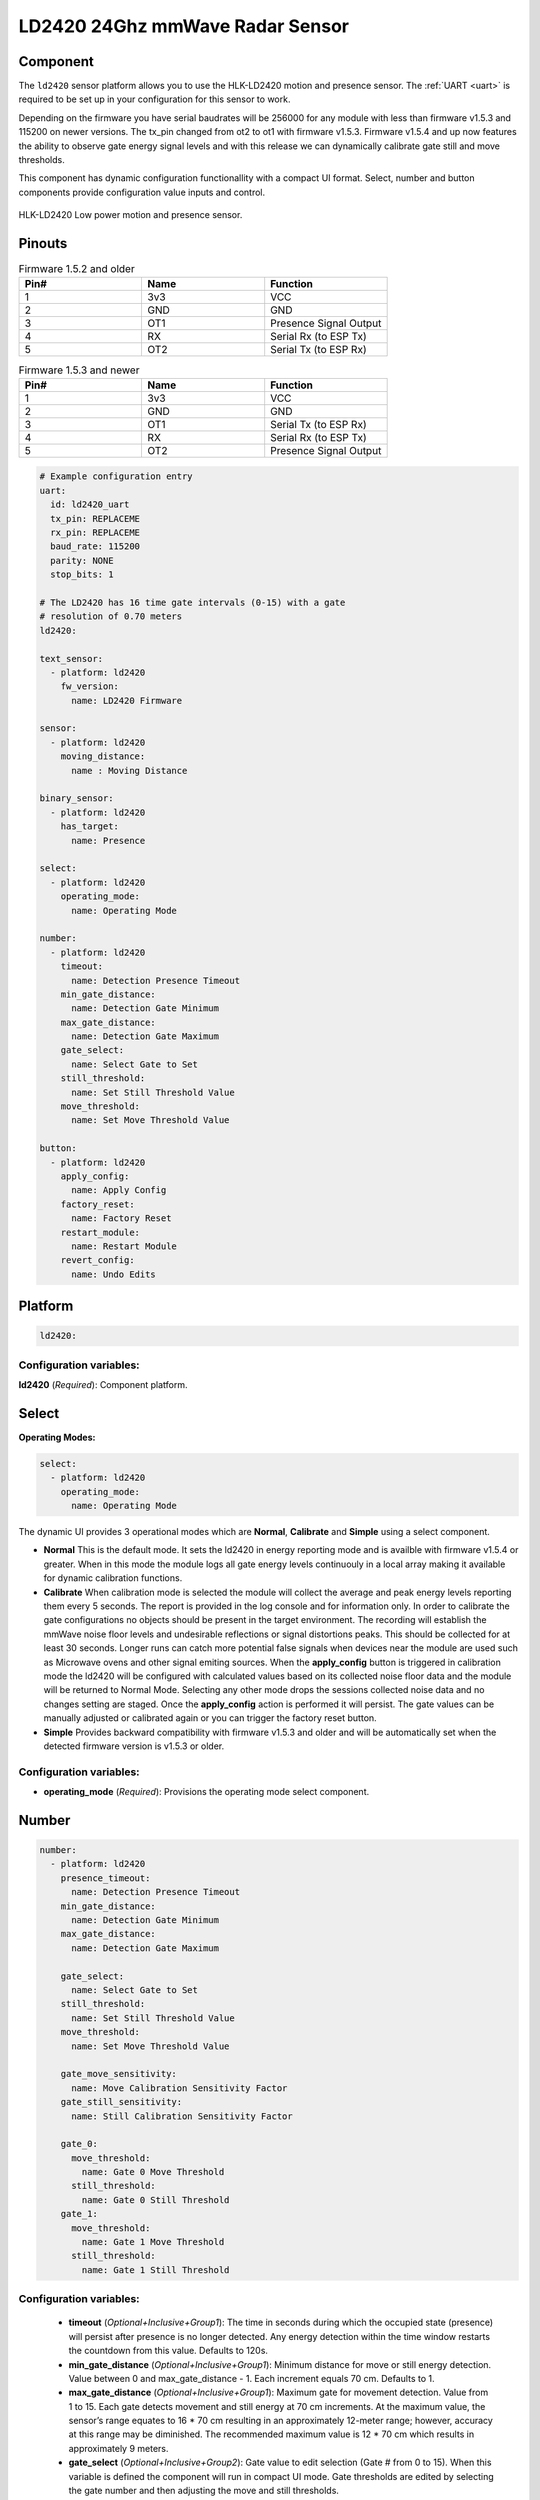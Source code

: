 LD2420 24Ghz mmWave Radar Sensor
================================

.. seo::
    :description: Instructions for setting up LD2420 sensors.
    :image: ld2420.jpg

Component
---------
.. _ld2420-component:

The ``ld2420`` sensor platform allows you to use the HLK-LD2420 motion and presence sensor.
The :ref:`UART <uart>` is required to be set up in your configuration for this sensor to work.

Depending on the firmware you have serial baudrates will be 256000 for any module with less than
firmware v1.5.3 and 115200 on newer versions. The tx_pin changed from ot2 to ot1 with firmware v1.5.3.
Firmware v1.5.4 and up now features the ability to observe gate energy signal levels and with this
release we can dynamically calibrate gate still and move thresholds.

This component has dynamic configuration functionallity with a compact UI format.
Select, number and button components provide configuration value inputs and control.


.. figure:: /images/ld2420.jpg
    :align: center
    :width: 50.0%

    HLK-LD2420 Low power motion and presence sensor.

Pinouts
-------

.. list-table:: Firmware 1.5.2 and older
    :widths: 25 25 25
    :header-rows: 1

    * - Pin#
      - Name
      - Function
    * - 1
      - 3v3
      - VCC
    * - 2
      - GND
      - GND
    * - 3
      - OT1
      - Presence Signal Output
    * - 4
      - RX
      - Serial Rx (to ESP Tx)
    * - 5
      - OT2
      - Serial Tx (to ESP Rx)

.. list-table:: Firmware 1.5.3 and newer
    :widths: 25 25 25
    :header-rows: 1

    * - Pin#
      - Name
      - Function
    * - 1
      - 3v3
      - VCC
    * - 2
      - GND
      - GND
    * - 3
      - OT1
      - Serial Tx (to ESP Rx)
    * - 4
      - RX
      - Serial Rx (to ESP Tx)
    * - 5
      - OT2
      - Presence Signal Output

.. code-block:: yaml

    # Example configuration entry
    uart:
      id: ld2420_uart
      tx_pin: REPLACEME
      rx_pin: REPLACEME
      baud_rate: 115200
      parity: NONE
      stop_bits: 1

    # The LD2420 has 16 time gate intervals (0-15) with a gate
    # resolution of 0.70 meters
    ld2420:

    text_sensor:
      - platform: ld2420
        fw_version:
          name: LD2420 Firmware

    sensor:
      - platform: ld2420
        moving_distance:
          name : Moving Distance

    binary_sensor:
      - platform: ld2420
        has_target:
          name: Presence

    select:
      - platform: ld2420
        operating_mode:
          name: Operating Mode

    number:
      - platform: ld2420
        timeout:
          name: Detection Presence Timeout
        min_gate_distance:
          name: Detection Gate Minimum
        max_gate_distance:
          name: Detection Gate Maximum
        gate_select:
          name: Select Gate to Set
        still_threshold:
          name: Set Still Threshold Value
        move_threshold:
          name: Set Move Threshold Value

    button:
      - platform: ld2420
        apply_config:
          name: Apply Config
        factory_reset:
          name: Factory Reset
        restart_module:
          name: Restart Module
        revert_config:
          name: Undo Edits


Platform
--------

.. code-block:: yaml

    ld2420:

Configuration variables:
************************

**ld2420** (*Required*): Component platform.


Select
------

**Operating Modes:**

.. code-block:: yaml

    select:
      - platform: ld2420
        operating_mode:
          name: Operating Mode


The dynamic UI provides 3 operational modes which are **Normal**, **Calibrate** and **Simple** using a select component.

- **Normal**
  This is the default mode. It sets the ld2420 in energy reporting mode and is availble with firmware v1.5.4 or greater.
  When in this mode the module logs all gate energy levels continuouly in a local array making it available
  for dynamic calibration functions.
- **Calibrate**
  When calibration mode is selected the module will collect the average and peak energy levels reporting them every 5 seconds.
  The report is provided in the log console and for information only. In order to calibrate the gate configurations no
  objects should be present in the target environment. The recording will establish the mmWave noise floor levels and
  undesirable reflections or signal distortions peaks. This should be collected for at least 30 seconds. Longer runs can
  catch more potential false signals when devices near the module are used such as Microwave ovens and other signal
  emiting sources.
  When the **apply_config** button is triggered in calibration mode the ld2420 will be configured with calculated values
  based on its collected noise floor data and the module will be returned to Normal Mode. Selecting any other mode drops
  the sessions collected noise data and no changes setting are staged. Once the **apply_config** action is performed it
  will persist. The gate values can be manually adjusted or calibrated again or you can trigger the
  factory reset button.
- **Simple** Provides backward compatibility with firmware v1.5.3 and older and will be automatically set when
  the detected firmware version is v1.5.3 or older.

Configuration variables:
************************

- **operating_mode** (*Required*): Provisions the operating mode select component.

Number
------

.. code-block:: yaml

    number:
      - platform: ld2420
        presence_timeout:
          name: Detection Presence Timeout
        min_gate_distance:
          name: Detection Gate Minimum
        max_gate_distance:
          name: Detection Gate Maximum

        gate_select:
          name: Select Gate to Set
        still_threshold:
          name: Set Still Threshold Value
        move_threshold:
          name: Set Move Threshold Value

        gate_move_sensitivity:
          name: Move Calibration Sensitivity Factor
        gate_still_sensitivity:
          name: Still Calibration Sensitivity Factor

        gate_0:
          move_threshold:
            name: Gate 0 Move Threshold
          still_threshold:
            name: Gate 0 Still Threshold
        gate_1:
          move_threshold:
            name: Gate 1 Move Threshold
          still_threshold:
            name: Gate 1 Still Threshold

Configuration variables:
************************

 - **timeout** (*Optional+Inclusive+Group1*): The time in seconds during which the occupied state (presence) will persist after presence is no longer detected. Any energy detection within the time window restarts the countdown from this value. Defaults to 120s.
 - **min_gate_distance** (*Optional+Inclusive+Group1*): Minimum distance for move or still energy detection. Value between 0 and max_gate_distance - 1. Each increment equals 70 cm. Defaults to 1.
 - **max_gate_distance** (*Optional+Inclusive+Group1*): Maximum gate for movement detection. Value from 1 to 15. Each gate detects movement and still energy at 70 cm increments. At the maximum value, the sensor’s range equates to 16 * 70 cm resulting in an approximately 12-meter range; however, accuracy at this range may be diminished. The recommended maximum value is 12 * 70 cm which results in approximately 9 meters.
 - **gate_select** (*Optional+Inclusive+Group2*): Gate value to edit selection (Gate # from 0 to 15). When this variable is defined the component will run in compact UI mode. Gate thresholds are edited by selecting the gate number and then adjusting the move and still thresholds.
 - **still_threshold** (*Optional+Inclusive+Group2*): Gate still value threshold level for motion energy detection on a currently selected gate number. A value greater than that specified for the gate (distance) will trigger movement detection.
 - **move_threshold** (*Optional+Inclusive+Group2*): Gate move value threshold level for still energy detection on a currently selected gate number. A value less than that specified for the gate (distance) will trigger still detection.
 - **gate_still_sensitivity** (*Optional*): Gate still threshold calibration sensitivity factor. Defaults as 0.5 with a range of 0-1, 0 = high and 1 = low.
 - **gate_move_sensitivity** (*Optional*): Gate move threshold calibration sensitivity factor. Defaults as 0.5 with a range of 0-1, 0 = high and 1 = low
 - **gate_n** (*Optional*): Provides individual gate threshold number inputs when gate_select is not defined. Range is gate_0 to gate_15. Each gate entry requires a still_threshold and move_threshold sub variable.
  - **still_threshold** (*Required with gate_n entries*): Gate still value threshold level for motion energy detection on currently selected gate number. A value greater than that specified for the gate (distance) will trigger movement detection.
  - **move_threshold** (*Required with gate_n entries*): Gate move value threshold level for still energy detection on currently selected gate number. A value less than that specified for the gate (distance) will trigger still detection.
Button
-------

.. code-block:: yaml

    button:
      - platform: ld2420
        apply_config:
          name: Apply Config
        factory_reset:
          name: Factory Reset
        restart_module:
          name: Restart Module
        revert_config:
          name: Undo Edits

Four button components are available enabling configuration controls for editing, saving, restarting and factory reseting the LD2420 module.

Configuration variables:
************************

- **apply_config** (*Optional*): Saves both manual config tuning or the auto calibrate still and move threshold config settings.

- **restart_module** (*Optional*): Reboots the LD2420 modules.

- **revert_config** (*Optional*): Undoes in-progress edits prior to their application via the ``apply_config`` button.

- **factory_reset** (*Optional*): Restores a base set of LD2420 configuration values.

Factory Reset Values:
*********************

.. _ld2420-default_values_for_gate_threshold:

.. list-table::
    :widths: 25 25
    :header-rows: 1

    * - Setting:
      - Value:

    * - Timeout
      - 120s
    * - Min Gate Distance
      - 1
    * - Max Gate Distance
      - 12

.. list-table::
    :widths: 25 25 25
    :header-rows: 1

    * - Gate Number:
      - Move threshold
      - Still threshold
    * - 0
      - 60000
      - 40000
    * - 1
      - 30000
      - 20000
    * - 2
      - 400
      - 200
    * - 3
      - 300
      - 250
    * - 4
      - 250
      - 150
    * - 5
      - 250
      - 150
    * - 6
      - 250
      - 150
    * - 7
      - 250
      - 150
    * - 8
      - 300
      - 150
    * - 9
      - 250
      - 150
    * - 10
      - 250
      - 150
    * - 11
      - 250
      - 150
    * - 12
      - 250
      - 100
    * - 13
      - 200
      - 100
    * - 14
      - 200
      - 100
    * - 15
      - 200
      - 100

Sensor
------

The ``ld2420`` sensor allows you to use your :doc:`ld2420` to approximate the distance
between the sensor and an object moving within its field of detection.

.. code-block:: yaml

    sensor:
      - platform: ld2420
        moving_distance:
          name : Moving Distance


Configuration variables:
************************

- **moving_distance** (*Optional*): Distance between the sensor and the detected moving target.
  All options from :ref:`Sensor <config-sensor>`.

Binary Sensor
-------------

The ``ld2420`` binary sensor allows you to use your :doc:`ld2420` to sense presence.

.. code-block:: yaml

    binary_sensor:
      - platform: ld2420
        has_target:
          name: Presence

Configuration variables:
************************

- **has_target** (*Optional*): If a target is detected with either still or in movement **has_target** will be set true
  for the duration of the **presence_time_window** setting.

Text Sensor
-----------

The ``ld2420`` text sensor provides version information for the :doc:`ld2420`.

.. code-block:: yaml

    text_sensor:
      - platform: ld2420
        fw_version:
          name: LD2420 Firmware

Configuration variables:
************************

- **fw_version** (*Optional*): Allows you to retrieve the :doc:`ld2420` firmware version.


Important Information:
**********************

Solid objects and noise outside the ``detection_gate_max`` and ``detection_gate_min`` may cause false
detections or result in abnormal gate thresholds. For example, a wall within the gate max range can result
in signal reflections. If your sensor reports unexpected detections, you should test it by placing it in a
completely open room with no moving objects.

Also, never place two or more sensors in a manner such that their detection fields overlap, as this will certainly
result in false detections.

Firmware update capability is available using the LD2420 tool provided by HLKTech.
You will need to email them and request the bin file.
At this time only firmware version v1.5.6 and up can be upgraded.
**DO NOT** attempt to update to older firmware versions. It will brick the module.

See Also
--------

- Official Datasheet/Manuals are still in development for info email `sales@hlktech.com`
- Official web site `https://www.hlktech.net/`
- :ghedit:`Edit`
